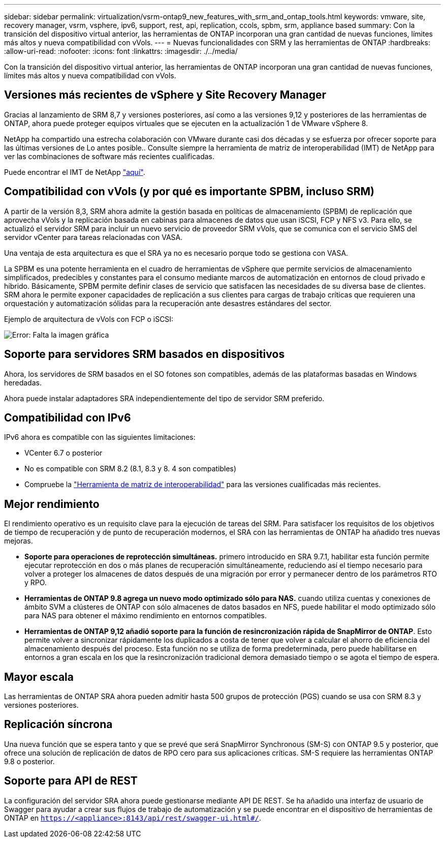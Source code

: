 ---
sidebar: sidebar 
permalink: virtualization/vsrm-ontap9_new_features_with_srm_and_ontap_tools.html 
keywords: vmware, site, recovery manager, vsrm, vsphere, ipv6, support, rest, api, replication, ccols, spbm, srm, appliance based 
summary: Con la transición del dispositivo virtual anterior, las herramientas de ONTAP incorporan una gran cantidad de nuevas funciones, límites más altos y nueva compatibilidad con vVols. 
---
= Nuevas funcionalidades con SRM y las herramientas de ONTAP
:hardbreaks:
:allow-uri-read: 
:nofooter: 
:icons: font
:linkattrs: 
:imagesdir: ./../media/


[role="lead"]
Con la transición del dispositivo virtual anterior, las herramientas de ONTAP incorporan una gran cantidad de nuevas funciones, límites más altos y nueva compatibilidad con vVols.



== Versiones más recientes de vSphere y Site Recovery Manager

Gracias al lanzamiento de SRM 8,7 y versiones posteriores, así como a las versiones 9,12 y posteriores de las herramientas de ONTAP, ahora puede proteger equipos virtuales que se ejecuten en la actualización 1 de VMware vSphere 8.

NetApp ha compartido una estrecha colaboración con VMware durante casi dos décadas y se esfuerza por ofrecer soporte para las últimas versiones de Lo antes posible.. Consulte siempre la herramienta de matriz de interoperabilidad (IMT) de NetApp para ver las combinaciones de software más recientes cualificadas.

Puede encontrar el IMT de NetApp https://mysupport.netapp.com/matrix["aquí"^].



== Compatibilidad con vVols (y por qué es importante SPBM, incluso SRM)

A partir de la versión 8,3, SRM ahora admite la gestión basada en políticas de almacenamiento (SPBM) de replicación que aprovecha vVols y la replicación basada en cabinas para almacenes de datos que usan iSCSI, FCP y NFS v3. Para ello, se actualizó el servidor SRM para incluir un nuevo servicio de proveedor SRM vVols, que se comunica con el servicio SMS del servidor vCenter para tareas relacionadas con VASA.

Una ventaja de esta arquitectura es que el SRA ya no es necesario porque todo se gestiona con VASA.

La SPBM es una potente herramienta en el cuadro de herramientas de vSphere que permite servicios de almacenamiento simplificados, predecibles y constantes para el consumo mediante marcos de automatización en entornos de cloud privado e híbrido. Básicamente, SPBM permite definir clases de servicio que satisfacen las necesidades de su diversa base de clientes. SRM ahora le permite exponer capacidades de replicación a sus clientes para cargas de trabajo críticas que requieren una orquestación y automatización sólidas para la recuperación ante desastres estándares del sector.

Ejemplo de arquitectura de vVols con FCP o iSCSI:

image:vsrm-ontap9_image1.png["Error: Falta la imagen gráfica"]



== Soporte para servidores SRM basados en dispositivos

Ahora, los servidores de SRM basados en el SO fotones son compatibles, además de las plataformas basadas en Windows heredadas.

Ahora puede instalar adaptadores SRA independientemente del tipo de servidor SRM preferido.



== Compatibilidad con IPv6

IPv6 ahora es compatible con las siguientes limitaciones:

* VCenter 6.7 o posterior
* No es compatible con SRM 8.2 (8.1, 8.3 y 8. 4 son compatibles)
* Compruebe la https://mysupport.netapp.com/matrix/imt.jsp?components=84943;&solution=1777&isHWU&src=IMT["Herramienta de matriz de interoperabilidad"^] para las versiones cualificadas más recientes.




== Mejor rendimiento

El rendimiento operativo es un requisito clave para la ejecución de tareas del SRM. Para satisfacer los requisitos de los objetivos de tiempo de recuperación y de punto de recuperación modernos, el SRA con las herramientas de ONTAP ha añadido tres nuevas mejoras.

* *Soporte para operaciones de reprotección simultáneas.* primero introducido en SRA 9.7.1, habilitar esta función permite ejecutar reprotección en dos o más planes de recuperación simultáneamente, reduciendo así el tiempo necesario para volver a proteger los almacenes de datos después de una migración por error y permanecer dentro de los parámetros RTO y RPO.
* *Herramientas de ONTAP 9.8 agrega un nuevo modo optimizado sólo para NAS.* cuando utiliza cuentas y conexiones de ámbito SVM a clústeres de ONTAP con sólo almacenes de datos basados en NFS, puede habilitar el modo optimizado sólo para NAS para obtener el máximo rendimiento en entornos compatibles.
* *Herramientas de ONTAP 9,12 añadió soporte para la función de resincronización rápida de SnapMirror de ONTAP*. Esto permite volver a sincronizar rápidamente los duplicados a costa de tener que volver a calcular el ahorro de eficiencia del almacenamiento después del proceso. Esta función no se utiliza de forma predeterminada, pero puede habilitarse en entornos a gran escala en los que la resincronización tradicional demora demasiado tiempo o se agota el tiempo de espera.




== Mayor escala

Las herramientas de ONTAP SRA ahora pueden admitir hasta 500 grupos de protección (PGS) cuando se usa con SRM 8.3 y versiones posteriores.



== Replicación síncrona

Una nueva función que se espera tanto y que se prevé que será SnapMirror Synchronous (SM-S) con ONTAP 9.5 y posterior, que ofrece una solución de replicación de datos de RPO cero para sus aplicaciones críticas. SM-S requiere las herramientas ONTAP 9.8 o posterior.



== Soporte para API de REST

La configuración del servidor SRA ahora puede gestionarse mediante API DE REST. Se ha añadido una interfaz de usuario de Swagger para ayudar a crear sus flujos de trabajo de automatización y se puede encontrar en el dispositivo de herramientas de ONTAP en `https://<appliance>:8143/api/rest/swagger-ui.html#/`.
